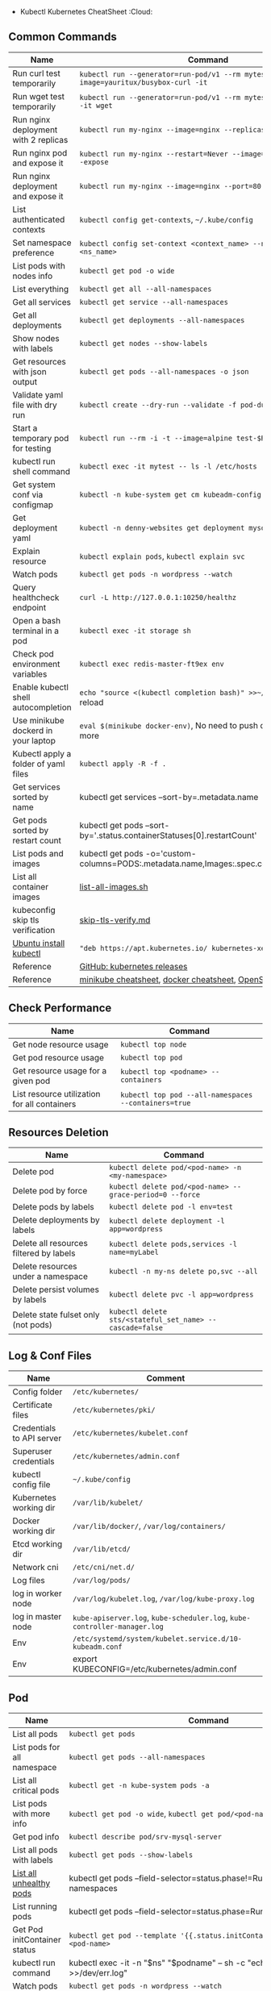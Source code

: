 - Kubectl Kubernetes CheatSheet :Cloud:

** Common Commands
| Name | Command |
|--------------------------------------+-------------------------------------------------------------------------------------------|
| Run curl test temporarily | =kubectl run --generator=run-pod/v1 --rm mytest --image=yauritux/busybox-curl -it= |
| Run wget test temporarily | =kubectl run --generator=run-pod/v1 --rm mytest --image=busybox -it wget= |
| Run nginx deployment with 2 replicas | =kubectl run my-nginx --image=nginx --replicas=2 --port=80= |
| Run nginx pod and expose it | =kubectl run my-nginx --restart=Never --image=nginx --port=80 --expose= |
| Run nginx deployment and expose it | =kubectl run my-nginx --image=nginx --port=80 --expose= |
| List authenticated contexts | =kubectl config get-contexts=, =~/.kube/config= |
| Set namespace preference | =kubectl config set-context <context_name> --namespace=<ns_name>= |
| List pods with nodes info | =kubectl get pod -o wide= |
| List everything | =kubectl get all --all-namespaces= |
| Get all services | =kubectl get service --all-namespaces= |
| Get all deployments | =kubectl get deployments --all-namespaces= |
| Show nodes with labels | =kubectl get nodes --show-labels= |
| Get resources with json output | =kubectl get pods --all-namespaces -o json= |
| Validate yaml file with dry run | =kubectl create --dry-run --validate -f pod-dummy.yaml= |
| Start a temporary pod for testing | =kubectl run --rm -i -t --image=alpine test-$RANDOM -- sh= |
| kubectl run shell command | =kubectl exec -it mytest -- ls -l /etc/hosts= |
| Get system conf via configmap | =kubectl -n kube-system get cm kubeadm-config -o yaml= |
| Get deployment yaml | =kubectl -n denny-websites get deployment mysql -o yaml= |
| Explain resource | =kubectl explain pods=, =kubectl explain svc= |
| Watch pods | =kubectl get pods -n wordpress --watch= |
| Query healthcheck endpoint | =curl -L http://127.0.0.1:10250/healthz= |
| Open a bash terminal in a pod | =kubectl exec -it storage sh= |
| Check pod environment variables | =kubectl exec redis-master-ft9ex env= |
| Enable kubectl shell autocompletion | =echo "source <(kubectl completion bash)" >>~/.bashrc=, and reload |
| Use minikube dockerd in your laptop | =eval $(minikube docker-env)=, No need to push docker hub any more |
| Kubectl apply a folder of yaml files | =kubectl apply -R -f .= |
| Get services sorted by name | kubectl get services --sort-by=.metadata.name |
| Get pods sorted by restart count | kubectl get pods --sort-by='.status.containerStatuses[0].restartCount' |
| List pods and images | kubectl get pods -o='custom-columns=PODS:.metadata.name,Images:.spec.containers[*].image' |
| List all container images | [[https://github.com/dennyzhang/cheatsheet-kubernetes-A4/blob/master/list-all-images.sh#L14-L17][list-all-images.sh]] |
| kubeconfig skip tls verification | [[https://github.com/dennyzhang/cheatsheet-kubernetes-A4/blob/master/skip-tls-verify.md][skip-tls-verify.md]] |
| [[https://kubernetes.io/docs/tasks/tools/install-kubectl/][Ubuntu install kubectl]] | ="deb https://apt.kubernetes.io/ kubernetes-xenial main"= |
| Reference | [[https://github.com/kubernetes/kubernetes/tags][GitHub: kubernetes releases]] |
| Reference | [[https://cheatsheet.dennyzhang.com/cheatsheet-minikube-A4][minikube cheatsheet]], [[https://cheatsheet.dennyzhang.com/cheatsheet-docker-A4][docker cheatsheet]], [[https://cheatsheet.dennyzhang.com/cheatsheet-openshift-A4][OpenShift CheatSheet]] |
** Check Performance
| Name | Command |
|----------------------------------------------+------------------------------------------------------|
| Get node resource usage | =kubectl top node= |
| Get pod resource usage | =kubectl top pod= |
| Get resource usage for a given pod | =kubectl top <podname> --containers= |
| List resource utilization for all containers | =kubectl top pod --all-namespaces --containers=true= |
** Resources Deletion
| Name | Command |
|-----------------------------------------+----------------------------------------------------------|
| Delete pod | =kubectl delete pod/<pod-name> -n <my-namespace>= |
| Delete pod by force | =kubectl delete pod/<pod-name> --grace-period=0 --force= |
| Delete pods by labels | =kubectl delete pod -l env=test= |
| Delete deployments by labels | =kubectl delete deployment -l app=wordpress= |
| Delete all resources filtered by labels | =kubectl delete pods,services -l name=myLabel= |
| Delete resources under a namespace | =kubectl -n my-ns delete po,svc --all= |
| Delete persist volumes by labels | =kubectl delete pvc -l app=wordpress= |
| Delete state fulset only (not pods) | =kubectl delete sts/<stateful_set_name> --cascade=false= |
#+BEGIN_HTML
<a href="https://cheatsheet.dennyzhang.com"><img align="right" width="185" height="37" src="https://raw.githubusercontent.com/dennyzhang/cheatsheet.dennyzhang.com/master/images/cheatsheet_dns.png"></a>
#+END_HTML
** Log & Conf Files
| Name | Comment |
|---------------------------+---------------------------------------------------------------------------|
| Config folder | =/etc/kubernetes/= |
| Certificate files | =/etc/kubernetes/pki/= |
| Credentials to API server | =/etc/kubernetes/kubelet.conf= |
| Superuser credentials | =/etc/kubernetes/admin.conf= |
| kubectl config file | =~/.kube/config= |
| Kubernetes working dir | =/var/lib/kubelet/= |
| Docker working dir | =/var/lib/docker/=, =/var/log/containers/= |
| Etcd working dir | =/var/lib/etcd/= |
| Network cni | =/etc/cni/net.d/= |
| Log files | =/var/log/pods/= |
| log in worker node | =/var/log/kubelet.log=, =/var/log/kube-proxy.log= |
| log in master node | =kube-apiserver.log=, =kube-scheduler.log=, =kube-controller-manager.log= |
| Env | =/etc/systemd/system/kubelet.service.d/10-kubeadm.conf= |
| Env | export KUBECONFIG=/etc/kubernetes/admin.conf |
** Pod
| Name | Command |
|------------------------------+-------------------------------------------------------------------------------------------|
| List all pods | =kubectl get pods= |
| List pods for all namespace | =kubectl get pods --all-namespaces= |
| List all critical pods | =kubectl get -n kube-system pods -a= |
| List pods with more info | =kubectl get pod -o wide=, =kubectl get pod/<pod-name> -o yaml= |
| Get pod info | =kubectl describe pod/srv-mysql-server= |
| List all pods with labels | =kubectl get pods --show-labels= |
| [[https://github.com/kubernetes/kubernetes/issues/49387][List all unhealthy pods]] | kubectl get pods --field-selector=status.phase!=Running --all-namespaces |
| List running pods | kubectl get pods --field-selector=status.phase=Running |
| Get Pod initContainer status | =kubectl get pod --template '{{.status.initContainerStatuses}}' <pod-name>= |
| kubectl run command | kubectl exec -it -n "$ns" "$podname" -- sh -c "echo $msg >>/dev/err.log" |
| Watch pods | =kubectl get pods -n wordpress --watch= |
| Get pod by selector | kubectl get pods --selector="app=syslog" -o jsonpath='{.items[*].metadata.name}' |
| List pods and images | kubectl get pods -o='custom-columns=PODS:.metadata.name,Images:.spec.containers[*].image' |
| List pods and containers | -o='custom-columns=PODS:.metadata.name,CONTAINERS:.spec.containers[*].name' |
| Reference | [[https://cheatsheet.dennyzhang.com/kubernetes-yaml-templates][Link: kubernetes yaml templates]] |
** Label & Annotation
| Name | Command |
|----------------------------------+-------------------------------------------------------------------|
| Filter pods by label | =kubectl get pods -l owner=denny= |
| Manually add label to a pod | =kubectl label pods dummy-input owner=denny= |
| Remove label | =kubectl label pods dummy-input owner-= |
| Manually add annotation to a pod | =kubectl annotate pods dummy-input my-url=https://dennyzhang.com= |
** Deployment & Scale
| Name | Command |
|------------------------------+--------------------------------------------------------------------------|
| Scale out | =kubectl scale --replicas=3 deployment/nginx-app= |
| online rolling upgrade | =kubectl rollout app-v1 app-v2 --image=img:v2= |
| Roll backup | =kubectl rollout app-v1 app-v2 --rollback= |
| List rollout | =kubectl get rs= |
| Check update status | =kubectl rollout status deployment/nginx-app= |
| Check update history | =kubectl rollout history deployment/nginx-app= |
| Pause/Resume | =kubectl rollout pause deployment/nginx-deployment=, =resume= |
| Rollback to previous version | =kubectl rollout undo deployment/nginx-deployment= |
| Reference | [[https://cheatsheet.dennyzhang.com/kubernetes-yaml-templates][Link: kubernetes yaml templates]], [[https://kubernetes.io/docs/concepts/workloads/controllers/deployment/#pausing-and-resuming-a-deployment][Link: Pausing and Resuming a Deployment]] |
#+BEGIN_HTML
<a href="https://cheatsheet.dennyzhang.com"><img align="right" width="185" height="37" src="https://raw.githubusercontent.com/dennyzhang/cheatsheet.dennyzhang.com/master/images/cheatsheet_dns.png"></a>
#+END_HTML
** Quota & Limits & Resource
| Name | Command |
|-------------------------------+-------------------------------------------------------------------------|
| List Resource Quota | =kubectl get resourcequota= |
| List Limit Range | =kubectl get limitrange= |
| Customize resource definition | =kubectl set resources deployment nginx -c=nginx --limits=cpu=200m= |
| Customize resource definition | =kubectl set resources deployment nginx -c=nginx --limits=memory=512Mi= |
| Reference | [[https://cheatsheet.dennyzhang.com/kubernetes-yaml-templates][Link: kubernetes yaml templates]] |
** Service
| Name | Command |
|---------------------------------+-----------------------------------------------------------------------------------|
| List all services | =kubectl get services= |
| List service endpoints | =kubectl get endpoints= |
| Get service detail | =kubectl get service nginx-service -o yaml= |
| Get service cluster ip | kubectl get service nginx-service -o go-template='{{.spec.clusterIP}}' |
| Get service cluster port | kubectl get service nginx-service -o go-template='{{(index .spec.ports 0).port}}' |
| Expose deployment as lb service | =kubectl expose deployment/my-app --type=LoadBalancer --name=my-service= |
| Expose service as lb service | =kubectl expose service/wordpress-1-svc --type=LoadBalancer --name=ns1= |
| Reference | [[https://cheatsheet.dennyzhang.com/kubernetes-yaml-templates][Link: kubernetes yaml templates]] |
** Secrets
| Name | Command |
|----------------------------------+-------------------------------------------------------------------------|
| List secrets | =kubectl get secrets --all-namespaces= |
| Generate secret | =echo -n 'mypasswd', then redirect to base64 --decode= |
| Get secret | =kubectl get secret denny-cluster-kubeconfig= |
| Get a specific field of a secret | kubectl get secret denny-cluster-kubeconfig -o jsonpath="{.data.value}" |
| Create secret from cfg file | kubectl create secret generic db-user-pass --from-file=./username.txt |
| Reference | [[https://cheatsheet.dennyzhang.com/kubernetes-yaml-templates][Link: kubernetes yaml templates]], [[https://kubernetes.io/docs/concepts/configuration/secret/][Link: Secrets]] |
** StatefulSet
| Name | Command |
|------------------------------------+----------------------------------------------------------|
| List statefulset | =kubectl get sts= |
| Delete statefulset only (not pods) | =kubectl delete sts/<stateful_set_name> --cascade=false= |
| Scale statefulset | =kubectl scale sts/<stateful_set_name> --replicas=5= |
| Reference | [[https://cheatsheet.dennyzhang.com/kubernetes-yaml-templates][Link: kubernetes yaml templates]] |
** Volumes & Volume Claims
| Name | Command |
|---------------------------+--------------------------------------------------------------|
| List storage class | =kubectl get storageclass= |
| Check the mounted volumes | =kubectl exec storage ls /data= |
| Check persist volume | =kubectl describe pv/pv0001= |
| Copy local file to pod | =kubectl cp /tmp/my <some-namespace>/<some-pod>:/tmp/server= |
| Copy pod file to local | =kubectl cp <some-namespace>/<some-pod>:/tmp/server /tmp/my= |
| Reference | [[https://cheatsheet.dennyzhang.com/kubernetes-yaml-templates][Link: kubernetes yaml templates]] |
** Events & Metrics
| Name | Command |
|---------------------------------+------------------------------------------------------------|
| View all events | =kubectl get events --all-namespaces= |
| List Events sorted by timestamp | kubectl get events --sort-by=.metadata.creationTimestamp |
** Node Maintenance
| Name | Command |
|-------------------------------------------+-------------------------------|
| Mark node as unschedulable | =kubectl cordon $NODE_NAME= |
| Mark node as schedulable | =kubectl uncordon $NODE_NAME= |
| Drain node in preparation for maintenance | =kubectl drain $NODE_NAME= |
** Namespace & Security
| Name | Command |
|-------------------------------+-----------------------------------------------------------------------------------------------------|
| List authenticated contexts | =kubectl config get-contexts=, =~/.kube/config= |
| Set namespace preference | =kubectl config set-context <context_name> --namespace=<ns_name>= |
| Switch context | =kubectl config use-context <context_name>= |
| Load context from config file | =kubectl get cs --kubeconfig kube_config.yml= |
| Delete the specified context | =kubectl config delete-context <context_name>= |
| List all namespaces defined | =kubectl get namespaces= |
| List certificates | =kubectl get csr= |
| [[https://kubernetes.io/docs/concepts/policy/pod-security-policy/][Check user privilege]] | kubectl --as=system:serviceaccount:ns-denny:test-privileged-sa -n ns-denny auth can-i use pods/list |
| [[https://kubernetes.io/docs/concepts/policy/pod-security-policy/][Check user privilege]] | =kubectl auth can-i use pods/list= |
| Reference | [[https://cheatsheet.dennyzhang.com/kubernetes-yaml-templates][Link: kubernetes yaml templates]] |
** Network
| Name | Command |
|-----------------------------------+----------------------------------------------------------|
| Temporarily add a port-forwarding | =kubectl port-forward redis-134 6379:6379= |
| Add port-forwarding for deployment | =kubectl port-forward deployment/redis-master 6379:6379= |
| Add port-forwarding for replicaset | =kubectl port-forward rs/redis-master 6379:6379= |
| Add port-forwarding for service | =kubectl port-forward svc/redis-master 6379:6379= |
| Get network policy | =kubectl get NetworkPolicy= |
| Get ingress controller | =kubectl get ingress= |
| Get ingress classes | =kubectl get ingressclasses= |  
** Patch
| Name | Summary |
|-------------------------------+---------------------------------------------------------------------|
| Patch service to loadbalancer | kubectl patch svc $svc_name -p '{"spec": {"type": "LoadBalancer"}}' |
** Extenstions
| Name | Summary |
|-----------------------------------------+----------------------------|
| Enumerates the resource types available | =kubectl api-resources= |
| List api group | =kubectl api-versions= |
| List all CRD | =kubectl get crd= |
| List storageclass | =kubectl get storageclass= |
#+BEGIN_HTML
<a href="https://cheatsheet.dennyzhang.com"><img align="right" width="185" height="37" src="https://raw.githubusercontent.com/dennyzhang/cheatsheet.dennyzhang.com/master/images/cheatsheet_dns.png"></a>
#+END_HTML
** Components & Services \*** Services on Master Nodes
| Name | Summary |
|--------------------------+--------------------------------------------------------------------------------------------|
| [[https://github.com/kubernetes/kubernetes/tree/master/cmd/kube-apiserver][kube-apiserver]] | API gateway. Exposes the Kubernetes API from master nodes |
| [[https://coreos.com/etcd/][etcd]] | reliable data store for all k8s cluster data |
| [[https://github.com/kubernetes/kubernetes/tree/master/cmd/kube-scheduler][kube-scheduler]] | schedule pods to run on selected nodes |
| [[https://github.com/kubernetes/kubernetes/tree/master/cmd/kube-controller-manager][kube-controller-manager]] | Reconcile the states. node/replication/endpoints/token controller and service account, etc |
| cloud-controller-manager | |
\*\*\* Services on Worker Nodes
| Name | Summary |
|-------------------+----------------------------------------------------------------------------------------------|
| [[https://github.com/kubernetes/kubernetes/tree/master/cmd/kubelet][kubelet]] | A node agent makes sure that containers are running in a pod |
| [[https://github.com/kubernetes/kubernetes/tree/master/cmd/kube-proxy][kube-proxy]] | Manage network connectivity to the containers. e.g, iptable, ipvs |
| [[https://github.com/docker/engine][Container Runtime]] | Kubernetes supported runtimes: dockerd, cri-o, runc and any [[https://github.com/opencontainers/runtime-spec][OCI runtime-spec]] implementation. |

\*\*\* Addons: pods and services that implement cluster features
| Name | Summary |
|-------------------------------+---------------------------------------------------------------------------|
| DNS | serves DNS records for Kubernetes services |
| Web UI | a general purpose, web-based UI for Kubernetes clusters |
| Container Resource Monitoring | collect, store and serve container metrics |
| Cluster-level Logging | save container logs to a central log store with search/browsing interface |

**\* Tools
| Name | Summary |
|-----------------------+-------------------------------------------------------------|
| [[https://github.com/kubernetes/kubernetes/tree/master/cmd/kubectl][kubectl]] | the command line util to talk to k8s cluster |
| [[https://github.com/kubernetes/kubernetes/tree/master/cmd/kubeadm][kubeadm]] | the command to bootstrap the cluster |
| [[https://kubernetes.io/docs/reference/setup-tools/kubefed/kubefed/][kubefed]] | the command line to control a Kubernetes Cluster Federation |
| Kubernetes Components | [[https://kubernetes.io/docs/concepts/overview/components/][Link: Kubernetes Components]] |
** More Resources
License: Code is licensed under [[https://www.dennyzhang.com/wp-content/mit_license.txt][MIT License]].

https://kubernetes.io/docs/reference/kubectl/cheatsheet/

https://codefresh.io/kubernetes-guides/kubernetes-cheat-sheet/

#+BEGIN_HTML
<a href="https://cheatsheet.dennyzhang.com"><img align="right" width="201" height="268" src="https://raw.githubusercontent.com/USDevOps/mywechat-slack-group/master/images/denny_201706.png"></a>
<a href="https://cheatsheet.dennyzhang.com"><img align="right" src="https://raw.githubusercontent.com/dennyzhang/cheatsheet.dennyzhang.com/master/images/cheatsheet_dns.png"></a>

<a href="https://www.linkedin.com/in/dennyzhang001"><img align="bottom" src="https://www.dennyzhang.com/wp-content/uploads/sns/linkedin.png" alt="linkedin" /></a>
<a href="https://github.com/dennyzhang"><img align="bottom"src="https://www.dennyzhang.com/wp-content/uploads/sns/github.png" alt="github" /></a>
<a href="https://www.dennyzhang.com/slack" target="_blank" rel="nofollow"><img align="bottom" src="https://www.dennyzhang.com/wp-content/uploads/sns/slack.png" alt="slack"/></a>
#+END_HTML

- org-mode configuration :noexport:
  #+STARTUP: overview customtime noalign logdone showall
  #+DESCRIPTION:
  #+KEYWORDS:
  #+LATEX_HEADER: \usepackage[margin=0.6in]{geometry}
  #+LaTeX_CLASS_OPTIONS: [8pt]
  #+LATEX_HEADER: \usepackage[english]{babel}
  #+LATEX_HEADER: \usepackage{lastpage}
  #+LATEX_HEADER: \usepackage{fancyhdr}
  #+LATEX_HEADER: \pagestyle{fancy}
  #+LATEX_HEADER: \fancyhf{}
  #+LATEX_HEADER: \rhead{Updated: \today}
  #+LATEX_HEADER: \rfoot{\thepage\ of \pageref{LastPage}}
  #+LATEX_HEADER: \lfoot{\href{https://github.com/dennyzhang/cheatsheet-kubernetes-A4}{GitHub: https://github.com/dennyzhang/cheatsheet-kubernetes-A4}}
  #+LATEX_HEADER: \lhead{\href{https://cheatsheet.dennyzhang.com/cheatsheet-kubernetes-A4}{Blog URL: https://cheatsheet.dennyzhang.com/cheatsheet-kubernetes-A4}}
  #+AUTHOR: Denny Zhang
  #+EMAIL: denny@dennyzhang.com
  #+TAGS: noexport(n)
  #+PRIORITIES: A D C
  #+OPTIONS: H:3 num:t toc:nil \n:nil @:t ::t |:t ^:t -:t f:t \*:t <:t
  #+OPTIONS: TeX:t LaTeX:nil skip:nil d:nil todo:t pri:nil tags:not-in-toc
  #+EXPORT_EXCLUDE_TAGS: exclude noexport
  #+SEQ_TODO: TODO HALF ASSIGN | DONE BYPASS DELEGATE CANCELED DEFERRED
  #+LINK_UP:
  #+LINK_HOME:
- # --8<-------------------------- separator ------------------------>8-- :noexport:
- DONE Misc scripts :noexport:
  CLOSED: [2018-11-17 Sat 12:23]

* Tail pod log by label
  #+BEGIN_SRC sh
  namespace="mynamespace"
  mylabel="app=mylabel"
  kubectl get pod -l "$mylabel" -n "$namespace" | tail -n1 \
   | awk -F' ' '{print $1}' | xargs -I{} \
      kubectl logs -n "$namespace" -f {}
  #+END_SRC

* Get node hardware resource utilization
  #+BEGIN_SRC sh
  kubectl get nodes --no-headers \
   | awk '{print $1}' | xargs -I {} \
   sh -c 'echo {}; kubectl describe node {} | grep Allocated -A 5'

kubectl get nodes --no-headers | awk '{print $1}' | xargs -I {} \
 sh -c 'echo {}; kubectl describe node {} | grep Allocated -A 5 \
 | grep -ve Event -ve Allocated -ve percent -ve -- ; echo'
#+END_SRC

- Apply the configuration in manifest.yaml and delete all the other configmaps that are not in the file.

#+BEGIN_EXAMPLE
kubectl apply --prune -f manifest.yaml --all --prune-whitelist=core/v1/ConfigMap
#+END_EXAMPLE

- [#A] Kubernetes :noexport:IMPORTANT:
  https://github.com/dennyzhang/cheatsheet-kubernetes-A4

k8s provides declarative primitives for the "desired state"

- Self-healing
- Horizontal scaling
- Automatic binpacking
- Service discovery and load balancing
  ** Names of certificates files
  https://github.com/kubernetes/kubeadm/blob/master/docs/design/design_v1.9.md
  Names of certificates files:
  ca.crt, ca.key (CA certificate)
  apiserver.crt, apiserver.key (API server certificate)
  apiserver-kubelet-client.crt, apiserver-kubelet-client.key (client certificate for the apiservers to connect to the kubelets securely)
  sa.pub, sa.key (a private key for signing ServiceAccount )
  front-proxy-ca.crt, front-proxy-ca.key (CA for the front proxy)
  front-proxy-client.crt, front-proxy-client.key (client cert for the front proxy client)
  ** TODO update k8s cheatsheet github: https://github.com/alex1x/kubernetes-cheatsheet
  ** TODO Setting up MySQL Replication Clusters in Kubernetes: https://blog.kublr.com/setting-up-mysql-replication-clusters-in-kubernetes-ab7cbac113a5
  ** TODO MySQL on Docker: Running Galera Cluster on Kubernetes
  https://severalnines.com/blog/mysql-docker-running-galera-cluster-kubernetes
  ** TODO Try Functions as a Service - a serverless framework for Docker & Kubernetes http://docs.get-faas.com/
  https://blog.alexellis.io/first-faas-python-function/
  ** TODO [#A] k8s clustering elasticsearch
  https://blog.alexellis.io/kubernetes-kubeadm-video/
  ** TODO k8s scale with redis
  ** TODO k8s scale with mysqld
  ** TODO [#A] k8s: https://5pi.de/2016/11/20/15-producation-grade-kubernetes-cluster/
  ** TODO Try kops with k8s
  ** TODO k8s free course: https://classroom.udacity.com/courses/ud615
  ** TODO feedbackup for k8s study project
  Aaron Mulholland [1:18 AM]
  So it looks pretty good. Got some good concepts in early on. Couple of suggestions for further work;

Potentially the following scenarios;
_ Setting up ingresses and TLS
_ Fully configure something like Nginx Ingress Controller or Traefik.
_ Create TLS Secrets within Kubernetes, and use them in your ingress controller.
_ Managing RBAC (Don't know enough about this one, but sounds like a good concept to include) \* Creating new roles, etc

I'll have a think and if anymore come to me, I'll let you know.

Denny Zhang (Github . Blogger)
[1:19 AM]
:thumbsup:

Will update per your suggestions tomorrow, Aaron
\*\* TODO k8s add DNS challenges
Gui [4:01 PM]
Getting familiar with the concepts like pod, service, RC, deployment, etc.

[4:02]
Try volume

[4:02]
DNS.

Denny Zhang (Github . Blogger)
[4:02 PM]
I'm trying to cover the volume via mysql scenarios

Gui [4:02 PM]
And other addons
1 reply Today at 4:03 PM View thread

Denny Zhang (Github . Blogger)
[4:02 PM]
For DNS, not sure whether I get your point

Gui [4:03 PM]
I haven't tried a lot myself.
1 reply Today at 4:03 PM View thread

[4:03]
Like every pod and service has an DNS name to talk to each other.

Denny Zhang (Github . Blogger) [4:04 PM]
Yes, that makes sense

[4:04]
For addons, do you have any recommended scenario?
\*\* TODO k8s add challenge of addon
https://www.cncf.io

https://kubernetes.io/docs/concepts/cluster-administration/addons/
** TODO k8s networking models
** TODO k8s example: https://github.com/kubernetes/examples
** TODO Blog: Wordpress powered by k8s, docker swarm
** # --8<-------------------------- separator ------------------------>8-- :noexport:
** TODO [#A] absord: https://github.com/kubecamp/kubernetes_in_one_day
** TODO [#A] absord: https://github.com/kubecamp/kubernetes_in_2_days
** DONE kubectl config view
CLOSED: [2017-12-31 Sun 10:40]
** DONE [#A] kubernetes persistent volume claim pending
CLOSED: [2017-12-31 Sun 11:32]
https://github.com/openshift/origin/issues/7170

kubectl get pvc
kubectl get pv

#+BEGIN_EXAMPLE
ubuntu@k8s1:~$ kubectl describe pvc
Name: ironic-gerbil-jenkins
Namespace: default
StorageClass:
Status: Pending
Volume:
Labels: app=ironic-gerbil-jenkins
chart=jenkins-0.10.2
heritage=Tiller
release=ironic-gerbil
Annotations: <none>
Capacity:
Access Modes:
Events:
Type Reason Age From Message

---

Normal FailedBinding 37s (x261 over 2h) persistentvolume-controller no persistent volumes available for this claim and no storage class is set

Name: my-mysql-mysql
Namespace: default
StorageClass:
Status: Pending
Volume:
Labels: app=my-mysql-mysql
chart=mysql-0.3.2
heritage=Tiller
release=my-mysql
Annotations: <none>
Capacity:
Access Modes:
Events:
Type Reason Age From Message

---

Normal FailedBinding 7s (x5 over 1m) persistentvolume-controller no persistent volumes available for this claim and no storage class is set
#+END_EXAMPLE
** DONE kubernetes start a container for testing: kubectl run -i --tty ubuntu --image=ubuntu:16.04 --restart=Never -- bash -il
CLOSED: [2017-12-31 Sun 11:26]
** DONE [#A] ReplicaSet is the next-generation Replication Controller.
CLOSED: [2017-12-04 Mon 11:26]
The only difference between a ReplicaSet and a Replication Controller right now is the selector support.

https://kubernetes.io/docs/concepts/workloads/controllers/replicaset/

https://github.com/arun-gupta/oreilly-kubernetes-book/blob/master/ch01/wildfly-replicaset.yml
Next generation Replication Controller

Set-based selector requirement

- Expression: key, operator, value
- Operators: In, NotIn, Exists, DoesNotExist

▪Generally created with Deployment
▪Enables Horizontal Pod Autoscaling
** DONE k8s yaml API version: https://kubernetes.io/docs/reference/federation/extensions/v1beta1/definitions/
CLOSED: [2017-12-03 Sun 12:50]
** DONE k8s cronjob
CLOSED: [2018-01-03 Wed 12:26]
https://kubernetes.io/docs/concepts/workloads/controllers/cron-jobs/

kubectl create -f ./cronjob.yaml
kubectl get cronjob hello
kubectl get jobs --watch
kubectl delete cronjob hello

#+BEGIN_EXAMPLE
apiVersion: batch/v1beta1
kind: CronJob
metadata:
name: hello
spec:
schedule: "_/1 _ \* \* \*"
jobTemplate:
spec:
template:
spec:
containers: - name: hello
image: busybox
args: - /bin/sh - -c - date; echo Hello from the Kubernetes cluster
restartPolicy: OnFailure
#+END_EXAMPLE
** DONE [#B] check k8s status: kubectl get cs
CLOSED: [2018-01-03 Wed 11:57]
** BYPASS crictl not found in system path: warning
CLOSED: [2018-01-03 Wed 12:36]
** DONE kubernetes default service type: ClusterIP
CLOSED: [2018-01-02 Tue 11:07]
** DONE kubectl get nodes: Unable to connect to the server: x509: certificate signed by unknown authority: incorrect /etc/kubernetes/admin.conf
CLOSED: [2018-01-04 Thu 00:09]

root@k8s1:~# kubectl get nodes
Unable to connect to the server: x509: certificate signed by unknown authority (possibly because of "crypto/rsa: verification error" while trying to verify candidate authority certificate "kubernetes")
root@k8s1:~# echo $KUBECONFIG

root@k8s1:~# export KUBECONFIG=/etc/kubernetes/admin.conf
root@k8s1:~# kubectl get nodes
NAME STATUS ROLES AGE VERSION
k8s1 Ready master 29m v1.9.0
k8s2 NotReady <none> 17m v1.9.0
** DONE [#A] kubernetes-the-hard-way: https://github.com/kelseyhightower/kubernetes-the-hard-way
CLOSED: [2017-12-04 Mon 15:49] \*** CANCELED k8s hardway: etcdctl: Error: context deadline exceeded
CLOSED: [2017-12-04 Mon 17:54]
https://github.com/kelseyhightower/kubernetes-the-hard-way/blob/e8d728d0162ebcdf951464caa8be3a5b156eb463/docs/07-bootstrapping -etcd.md
#+BEGIN_EXAMPLE
mac@controller-0:~$ ETCDCTL_API=3 etcdctl member list
Error: context deadline exceeded
#+END_EXAMPLE

#+BEGIN_EXAMPLE
mac@controller-0:~$ kubectl get componentstatuses
NAME STATUS MESSAGE ERROR
etcd-2 Unhealthy Get https://10.240.0.12:2379/health: dial tcp 10.240.0.12:2379: getsockopt: connection refused
controller-manager Healthy ok
etcd-1 Unhealthy Get https://10.240.0.11:2379/health: dial tcp 10.240.0.11:2379: getsockopt: connection refused
scheduler Healthy ok
etcd-0 Unhealthy Get https://10.240.0.10:2379/health: net/http: TLS handshake timeout
#+END_EXAMPLE
\*\* DONE k8s livenessProbe(when to restart a Container), readinessProbe(when is ready to accept requests)
CLOSED: [2018-01-08 Mon 07:41]
https://kubernetes.io/docs/tasks/configure-pod-container/configure-liveness-readiness-probes/
http://kubernetesbyexample.com/healthz/
https://kubernetes-v1-4.github.io/docs/user-guide/liveness/
https://github.com/arun-gupta/kubernetes-java-sample/blob/master/wildfly-pod-hc-http.yaml
http://kubernetesbyexample.com/healthz/

Probes have a number of fields that you can use to more precisely control the behavior of liveness and readiness checks:

initialDelaySeconds: Number of seconds after the container has started before liveness or readiness probes are initiated.
periodSeconds: How often (in seconds) to perform the probe. Default to 10 seconds. Minimum value is 1.
timeoutSeconds: Number of seconds after which the probe times out. Defaults to 1 second. Minimum value is 1.
successThreshold: Minimum consecutive successes for the probe to be considered successful after having failed. Defaults to 1. Must be 1 for liveness. Minimum value is 1.
failureThreshold: When a Pod starts and the probe fails, Kubernetes will try failureThreshold times before giving up. Giving up in case of liveness probe means restarting the Pod. In case of readiness probe the Pod will be marked Unready. Defaults to 3. Minimum value is 1.

#+BEGIN_EXAMPLE
apiVersion: v1
kind: Pod
metadata:
labels:
test: liveness
name: liveness-exec
spec:
containers:

- args: - /bin/sh - -c - echo ok > /tmp/health; sleep 10; rm -rf /tmp/health; sleep 600
  image: gcr.io/google_containers/busybox
  livenessProbe:
  exec:
  command: - cat - /tmp/health
  initialDelaySeconds: 15
  timeoutSeconds: 1
  name: liveness
  #+END_EXAMPLE
  \*\* DONE list all critical pods
  CLOSED: [2018-01-04 Thu 10:10]
  kubectl --namespace kube-system get pods

for pod in $(kubectl --namespace kube-system get pods -o jsonpath="{.items[*].metadata.name}"); do
    node_info=$(kubectl --namespace kube-system describe pod $pod | grep "Node:")
echo "Pod: $pod, $node_info"
done
** DONE k8s cheatsheet: kube-shell https://github.com/cloudnativelabs/kube-shell
CLOSED: [2017-12-31 Sun 10:47]
** DONE k8s configmap
CLOSED: [2018-01-08 Mon 10:32]
https://kubernetes.io/docs/tasks/configure-pod-container/configure-pod-configmap/
| Name | Summary |
|-----------------------------------------------------+---------|
| kubectl get configmaps my-wordpress-mariadb -o yaml | |
** DONE [#A] k8s initContainers debug: kubectl logs <pod-name> -c <init-container-2>
CLOSED: [2018-01-05 Fri 16:29]
https://kubernetes.io/docs/tasks/debug-application-cluster/debug-init-containers/
** DONE Use GCE to setup k8s cluster deployment
CLOSED: [2018-01-07 Sun 07:26]
https://github.com/kelseyhightower/kubernetes-the-hard-way

https://cloud.google.com/
source /Users/mac/Downloads/google-cloud-sdk/completion.bash.inc
source /Users/mac/Downloads/google-cloud-sdk/path.bash.inc
\*\*\* doc: gcloud setup
#+BEGIN_EXAMPLE
[28] us-central1-f
[29] us-central1-c
[30] us-central1-b
[31] us-east1-d
[32] us-east1-c
[33] us-east1-b
[34] us-east4-c
[35] us-east4-a
[36] us-east4-b
[37] us-west1-a
[38] us-west1-c
[39] us-west1-b
[40] Do not set default zone
Please enter numeric choice or text value (must exactly match list
item): 36

Your project default Compute Engine zone has been set to [us-east4-b].
You can change it by running [gcloud config set compute/zone NAME].

Your project default Compute Engine region has been set to [us-east4].
You can change it by running [gcloud config set compute/region NAME].

Created a default .boto configuration file at [/Users/mac/.boto]. See this file and
[https://cloud.google.com/storage/docs/gsutil/commands/config] for more
information about configuring Google Cloud Storage.
Your Google Cloud SDK is configured and ready to use!

- Commands that require authentication will use denny.zhang001@gmail.com by default
- Commands will reference project `denny-k8s-test1` by default
- Compute Engine commands will use region `us-east4` by default
- Compute Engine commands will use zone `us-east4-b` by default

Run `gcloud help config` to learn how to change individual settings

This gcloud configuration is called [default]. You can create additional configurations if you work with multiple accounts and/or projects.
Run `gcloud topic configurations` to learn more.

Some things to try next:

- Run `gcloud --help` to see the Cloud Platform services you can interact with. And run `gcloud help COMMAND` to get help on any gcloud command.
- Run `gcloud topic -h` to learn about advanced features of the SDK like arg files and output formatting
  #+END_EXAMPLE
  **\* TODO [#A] can't find gcloud :IMPORTANT:
  source /Users/mac/Downloads/google-cloud-sdk/completion.bash.inc
  source /Users/mac/Downloads/google-cloud-sdk/path.bash.inc
  ** DONE kubectl get pod
  CLOSED: [2018-04-28 Sat 09:28]
  /etc/kubernetes/admin.conf /etc/kubernetes/kubelet.conf /etc/kubernetes/bootstrap-kubelet.conf /etc/kubernetes/controller-manager.conf /etc/kubernetes/scheduler.conf]

#+BEGIN_EXAMPLE
Your Kubernetes master has initialized successfully!

To start using your cluster, you need to run the following as a regular user:

mkdir -p $HOME/.kube
   sudo cp -i /etc/kubernetes/admin.conf $HOME/.kube/config
   sudo chown $(id -u):$(id -g) $HOME/.kube/config

You should now deploy a pod network to the cluster.
Run "kubectl apply -f [podnetwork].yaml" with one of the options listed at:
https://kubernetes.io/docs/concepts/cluster-administration/addons/
#+END_EXAMPLE
\*\* DONE pod CrashLoopBackOff: starting, then crashing, then starting again and crashing again.

CLOSED: [2018-01-05 Fri 15:47]
https://www.krenger.ch/blog/crashloopbackoff-and-how-to-fix-it/

https://kubernetes.io/docs/tasks/debug-application-cluster/debug-init-containers/

| Status | Meaning |
|----------------------------+-------------------------------------------------------------|
| Init:N/M | The Pod has M Init Containers, and N have completed so far. |
| Init:Error | An Init Container has failed to execute. |
| Init:CrashLoopBackOff | An Init Container has failed repeatedly. |
| Pending | The Pod has not yet begun executing Init Containers. |
| PodInitializing or Running | The Pod has already finished executing Init Containers. |
** DONE k8s ImagePullBackOff: describe pod $pod_name; No space
CLOSED: [2018-06-25 Mon 14:28]
** DONE default pods for single node installation
CLOSED: [2018-04-28 Sat 08:49]
#+BEGIN_EXAMPLE
root@mdm-k8s-node2:~# docker ps
CONTAINER ID IMAGE COMMAND CREATED STATUS PORTS NAMES
75d08dd2b171 k8s.gcr.io/kube-proxy-amd64@sha256:c7036a8796fd20c16cb3b1cef803a8e980598bff499084c29f3c759bdb429cd2 "/usr/local/bin/ku..." 16 hours ago Up 16 hours k8s_kube-proxy_kube-proxy-jmcs9_kube-system_02a0eac8-4a75-11e8-afce-7aa5a78d07bd_0
0a769558ec4f k8s.gcr.io/pause-amd64:3.1 "/pause" 16 hours ago Up 16 hours k8s_POD_kube-proxy-jmcs9_kube-system_02a0eac8-4a75-11e8-afce-7aa5a78d07bd_0
2af1fbfd581a k8s.gcr.io/kube-apiserver-amd64@sha256:1ba863c8e9b9edc6d1329ebf966e4aa308ca31b42a937b4430caf65aa11bdd12 "kube-apiserver --..." 16 hours ago Up 16 hours k8s_kube-apiserver_kube-apiserver-mdm-k8s-node2_kube-system_fee65b809c1e455cf1672ebe7efc4bc7_0
63c214ac8d1b k8s.gcr.io/kube-controller-manager-amd64@sha256:922ac89166ea228cdeff43e4c445a5dc4204972cc0e265a8762beec07b6238bf "kube-controller-m..." 16 hours ago Up 16 hours k8s_kube-controller-manager_kube-controller-manager-mdm-k8s-node2_kube-system_5ad7a10c5a8589117db7258c7d499a33_0
324ff1a8d357 k8s.gcr.io/kube-scheduler-amd64@sha256:5f50a339f66037f44223e2b4607a24888177da6203a7bc6c8554e0f09bd2b644 "kube-scheduler --..." 16 hours ago Up 16 hours k8s_kube-scheduler_kube-scheduler-mdm-k8s-node2_kube-system_aa8d5cab3ea096315de0c2003230d4f9_0
dce77d944669 k8s.gcr.io/etcd-amd64@sha256:68235934469f3bc58917bcf7018bf0d3b72129e6303b0bef28186d96b2259317 "etcd --listen-cli..." 16 hours ago Up 16 hours k8s_etcd_etcd-mdm-k8s-node2_kube-system_59f847fe34319ab1263f0b3ee03df8a3_0
2af621e52e11 k8s.gcr.io/pause-amd64:3.1 "/pause" 16 hours ago Up 16 hours k8s_POD_kube-apiserver-mdm-k8s-node2_kube-system_fee65b809c1e455cf1672ebe7efc4bc7_0
bdc64588b27d k8s.gcr.io/pause-amd64:3.1 "/pause" 16 hours ago Up 16 hours k8s_POD_kube-controller-manager-mdm-k8s-node2_kube-system_5ad7a10c5a8589117db7258c7d499a33_0
14dd26427abf k8s.gcr.io/pause-amd64:3.1 "/pause" 16 hours ago Up 16 hours k8s_POD_kube-scheduler-mdm-k8s-node2_kube-system_aa8d5cab3ea096315de0c2003230d4f9_0
17bfbb8af205 k8s.gcr.io/pause-amd64:3.1 "/pause" 16 hours ago Up 16 hours k8s_POD_etcd-mdm-k8s-node2_kube-system_59f847fe34319ab1263f0b3ee03df8a3_0
#+END_EXAMPLE
** DONE One pod may have multiple containers
CLOSED: [2018-06-19 Tue 14:31]
If a pod has more than 1 containers then you need to provide the name of the specific container.
** DONE kubectl edit deployment parameters
CLOSED: [2018-04-15 Sun 21:49]
https://github.com/kubernetes/helm/issues/2464
kubectl -n kube-system patch deployment tiller-deploy -p '{"spec": {"template": {"spec": {"automountServiceAccountToken": true}}}}'

kubectl --namespace=kube-system edit deployment/tiller-deploy and changed automountServiceAccountToken to true.
\*\* DONE [#A] k8s sidecar
CLOSED: [2018-07-15 Sun 22:50]
https://k8s.io/examples/admin/logging/two-files-counter-pod-streaming-sidecar.yaml
#+BEGIN_EXAMPLE
apiVersion: v1
kind: Pod
metadata:
name: counter
spec:
containers:

- name: count
  image: busybox
  args:
  - /bin/sh
  - -c
  - > i=0;
    > while true;
    > do
        echo "$i: $(date)" >> /var/log/1.log;
        echo "$(date) INFO $i" >> /var/log/2.log;
        i=$((i+1));
        sleep 1;
    done
    volumeMounts:
  - name: varlog
    mountPath: /var/log
- name: count-log-1
  image: busybox
  args: [/bin/sh, -c, 'tail -n+1 -f /var/log/1.log']
  volumeMounts:
  - name: varlog
    mountPath: /var/log
- name: count-log-2
  image: busybox
  args: [/bin/sh, -c, 'tail -n+1 -f /var/log/2.log']
  volumeMounts:
  - name: varlog
    mountPath: /var/log
    volumes:
- name: varlog
  emptyDir: {}
  #+END_EXAMPLE
  ** TODO [#A] k8s debug why termination takes time
  ** TODO Kubernetes availability
  **\* TODO Building High-Availability Clusters: https://kubernetes.io/docs/admin/high-availability/
  ** TODO [#A] Blog: Kubernetes Service Type: NodePort, ClusterIP and Loadbalancer?
  #+BEGIN_EXAMPLE
  https://kubernetes.io/docs/concepts/services-networking/service/

Publishing services - service types
For some parts of your application (e.g. frontends) you may want to expose a Service onto an external (outside of your cluster) IP address.

Kubernetes ServiceTypes allow you to specify what kind of service you want. The default is ClusterIP.

Type values and their behaviors are:

ClusterIP: Exposes the service on a cluster-internal IP. Choosing this value makes the service only reachable from within the cluster. This is the default ServiceType.
NodePort: Exposes the service on each Node's IP at a static port (the NodePort). A ClusterIP service, to which the NodePort service will route, is automatically created. You'll be able to contact the NodePort service, from outside the cluster, by requesting <NodeIP>:<NodePort>.
LoadBalancer: Exposes the service externally using a cloud provider's load balancer. NodePort and ClusterIP services, to which the external load balancer will route, are automatically created.
ExternalName: Maps the service to the contents of the externalName field (e.g. foo.bar.example.com), by returning a CNAME record with its value. No proxying of any kind is set up. This requires version 1.7 or higher of kube-dns.
#+END_EXAMPLE
**_ Type: Loadbalancer
_** Type: ClusterIP
**_ Type: NodePort
If you set the type field to "NodePort", the Kubernetes master will allocate a port from a flag-configured range (default: 30000-32767)
_** # --8<-------------------------- separator ------------------------>8-- :noexport:
\*\*\* TODO Now if i access IP:NodePort, will it balance the load across multiple pods ?
https://kubernetes.io/docs/tasks/access-application-cluster/load-balance-access-application-cluster/
#+BEGIN_EXAMPLE
Vivek Yadav [8:34 AM]
Hey Denny, quick question -

```
---
 apiVersion: v1
 kind: Service
 metadata:
   name: span
   labels:
     app: span
 spec:
   type: NodePort
   ports:
     - port: 80
       nodePort: 30080
   selector:
     app: spa

---
 apiVersion: apps/v1beta2
 kind: Deployment
 metadata:
   name: spa
 spec:
   replicas: 2
   selector:
     matchLabels:
       app: spa
   template:
     metadata:
       labels:
         app: spa
     spec:
       containers:
         - name: py
           image: viveky4d4v/local-simple-python:latest
           ports:
             - containerPort: 8080
         - name: nginx
           image: viveky4d4v/local-nginx-lb:latest
           ports:
             - containerPort: 80
       imagePullSecrets:
         - name: regsecret

```

Now if i access IP:NodePort, will it balance the load across multiple pods ?

Denny Zhang (Github . Blogger) [8:35 AM]
I don't think so
#+END_EXAMPLE
**_ TODO How Does NodePort work behind the scene?
_** # --8<-------------------------- separator ------------------------>8-- :noexport:
**_ TODO How Loadbalancer is implemented in code?
_** # --8<-------------------------- separator ------------------------>8-- :noexport:
**_ TODO Does Loadbalancer works only for public cloud?
_** TODO How I configure Ingress?
\*\* TODO [#A] NodePort VS clusterIP :IMPORTANT:
https://stackoverflow.com/questions/41509439/whats-the-difference-between-clusterip-nodeport-and-loadbalancer-service-types
http://weezer.su/kubernetes-1.html
https://docs.openshift.com/container-platform/3.3/dev_guide/getting_traffic_into_cluster.html

clusterIP: You can only access this service while inside the cluster.
** TODO [#A] k8s feature watch list \*** I want to check pod initContainer logs, but I don't want to specify initContainer by name
#+BEGIN_EXAMPLE
macs-MacBook-Pro:Scenario-401 mac$ kubectl logs my-jenkins-jenkins-89889ddb7-ct7jw -c 1
Error from server (BadRequest): container 1 is not valid for pod my-jenkins-jenkins-89889ddb7-ct7jw
macs-MacBook-Pro:Scenario-401 mac$ kubectl logs my-jenkins-jenkins-89889ddb7-ct7jw -c copy-default-config
Error from server (BadRequest): container "copy-default-config" in pod "my-jenkins-jenkins-89889ddb7-ct7jw" is waiting to start: PodInitializing
macs-MacBook-Pro:Scenario-401 mac$ kubectl logs my-jenkins-jenkins-89889ddb7-ct7jw -c copy-default-config
Error from server (BadRequest): container "copy-default-config" in pod "my-jenkins-jenkins-89889ddb7-ct7jw" is waiting to start: PodInitializing
#+END_EXAMPLE
**\* Support using environment variables inside deployment yaml file
https://github.com/kubernetes/kubernetes/issues/52787
** TODO pod error: CreateContainerConfigError
https://github.com/kubernetes/minikube/issues/2256
#+BEGIN_EXAMPLE
bash-3.2$ kubectl get pod my-wordpress-wordpress-df987548d-btvf5
NAME READY STATUS RESTARTS AGE
my-wordpress-wordpress-df987548d-btvf5 0/1 CreateContainerConfigError 0 2m
bash-3.2$
#+END_EXAMPLE

#+BEGIN_EXAMPLE
bash-3.2$ kubectl describe pod/my-wordpress-wordpress-df987548d-btvf5
Name: my-wordpress-wordpress-df987548d-btvf5
Namespace: default
Node: minikube/192.168.99.102
Start Time: Fri, 05 Jan 2018 16:41:27 -0600
Labels: app=my-wordpress-wordpress
pod-template-hash=895431048
Annotations: kubernetes.io/created-by={"kind":"SerializedReference","apiVersion":"v1","reference":{"kind":"ReplicaSet","namespace":"default","name":"my-wordpress-wordpress-df987548d","uid":"910e01e0-f269-11e7-b6d8...
Status: Pending
IP: 172.17.0.6
Created By: ReplicaSet/my-wordpress-wordpress-df987548d
Controlled By: ReplicaSet/my-wordpress-wordpress-df987548d
Containers:
my-wordpress-wordpress:
Container ID:
Image: bitnami/wordpress:4.9.1-r1
Image ID:
Ports: 80/TCP, 443/TCP
State: Waiting
Reason: CreateContainerConfigError
Ready: False
Restart Count: 0
Requests:
cpu: 300m
memory: 512Mi
Liveness: http-get http://:http/wp-login.php delay=120s timeout=5s period=10s #success=1 #failure=6
Readiness: http-get http://:http/wp-login.php delay=30s timeout=3s period=5s #success=1 #failure=3
Environment:
ALLOW_EMPTY_PASSWORD: yes
MARIADB_ROOT_PASSWORD: <set to the key 'mariadb-root-password' in secret 'my-wordpress-mariadb'> Optional: false
MARIADB_HOST: my-wordpress-mariadb
MARIADB_PORT_NUMBER: 3306
WORDPRESS_DATABASE_NAME: bitnami_wordpress
WORDPRESS_DATABASE_USER: bn_wordpress
WORDPRESS_DATABASE_PASSWORD: <set to the key 'mariadb-password' in secret 'my-wordpress-mariadb'> Optional: false
WORDPRESS_USERNAME: admin
WORDPRESS_PASSWORD: <set to the key 'wordpress-password' in secret 'my-wordpress-wordpress'> Optional: false
WORDPRESS_EMAIL: contact@dennyzhang.com
WORDPRESS_FIRST_NAME: FirstName
WORDPRESS_LAST_NAME: LastName
WORDPRESS_BLOG_NAME: My DevOps Blog!
SMTP_HOST:
SMTP_PORT:
SMTP_USER:
SMTP_PASSWORD: <set to the key 'smtp-password' in secret 'my-wordpress-wordpress'> Optional: false
SMTP_USERNAME:
SMTP_PROTOCOL:
Mounts:
/bitnami/apache from wordpress-data (rw)
/bitnami/php from wordpress-data (rw)
/bitnami/wordpress from wordpress-data (rw)
/var/run/secrets/kubernetes.io/serviceaccount from default-token-tc8kd (ro)
Conditions:
Type Status
Initialized True
Ready False
PodScheduled True
Volumes:
wordpress-data:
Type: PersistentVolumeClaim (a reference to a PersistentVolumeClaim in the same namespace)
ClaimName: my-wordpress-wordpress
ReadOnly: false
default-token-tc8kd:
Type: Secret (a volume populated by a Secret)
SecretName: default-token-tc8kd
Optional: false
QoS Class: Burstable
Node-Selectors: <none>
Tolerations: <none>
Events:
Type Reason Age From Message

---

Normal Scheduled 1m default-scheduler Successfully assigned my-wordpress-wordpress-df987548d-btvf5 to minikube
Normal SuccessfulMountVolume 1m kubelet, minikube MountVolume.SetUp succeeded for volume "pvc-910644d3-f269-11e7-b6d8-08002782d6cd"
Normal SuccessfulMountVolume 1m kubelet, minikube MountVolume.SetUp succeeded for volume "default-token-tc8kd"
Normal Pulled 1s (x7 over 1m) kubelet, minikube Container image "bitnami/wordpress:4.9.1-r1" already present on machine
Warning Failed 1s (x7 over 1m) kubelet, minikube Error: lstat /tmp/hostpath-provisioner/pvc-910644d3-f269-11e7-b6d8-08002782d6cd: no such file or directory
Warning FailedSync 1s (x7 over 1m) kubelet, minikube Error syncing pod
bash-3.2$
#+END_EXAMPLE
\*\* TODO [#A] Certified Kubernetes Administrator (CKA) :IMPORTANT:
https://www.cncf.io/certification/expert/

https://github.com/cncf/curriculum/blob/master/certified_kubernetes_administrator_exam_v1.8.0.pdf

It is an online, proctored, performance-based test that requires solving multiple issues from a command line.

Candidates have 3 hours to complete the tasks.
** HALF Difference in between selectors and labels
** TODO [#A] kubernetes mount a file to pod :IMPORTANT:
https://stackoverflow.com/questions/33415913/whats-the-best-way-to-share-mount-one-file-into-a-pod
https://www.linkedin.com/feed/update/urn:li:activity:6355445509146107904/
\*\* TODO K8S label & Selector
https://github.com/dennyzhang/dennytest/tree/master/cheatsheet-kubernetes-A4][challenges-leetcode-interesting]]

- [#A] k8s metric server :noexport:IMPORTANT:
  Metrics Server is a cluster-wide aggregator of resource usage data.

Metrics Server registered in the main API server through Kubernetes aggregator.

https://github.com/kubernetes-incubator/metrics-server
https://github.com/kubernetes-incubator/metrics-server/tree/master/deploy/1.8%2B

https://kubernetes.io/docs/tasks/debug-application-cluster/core-metrics-pipeline/
| Name | Summary |
|----------------+-------------------------------------------------------------------|
| Core metrics | node/container level metrics; CPU, memory, disk and network, etc. |
| Custom metrics | refers to application metrics, e.g. HTTP request rate. |

Today (Kubernetes 1.7), there are several sources of metrics within a Kubernetes cluster
| Name | Summary |
|----------------+---------------------------------------------------------------------|
| Heapster | k8s add-on |
| Cadvisor | a standalone container/node metrics collection and monitoring tool. |
| Kubernetes API | does not track metrics. But can get real time metrics |
\*\* metric server
Resource Metrics API is an effort to provide a first-class Kubernetes API (stable, versioned, discoverable, available through apiserver and with client support) that serves resource usage metrics for pods and nodes.

- metric server is sort of a stripped-down version of Heapster
- The metrics-server will collect "Core" metrics from cAdvisor APIs (currently embedded in the kubelet) and store them in memory as opposed to in etcd.
- The metrics-server will provide a supported API for feeding schedulers and horizontal pod auto-scalers
- All other Kubernetes components will supply their own metrics in a Prometheus format
  ** Cadvisor
  Cadvisor monitors node and container core metrics in addition to container events.
  It natively provides a Prometheus metrics endpoint
  The Kubernetes kublet has an embedded Cadvisor that only exposes the metrics, not the events.
  ** heapster
  Heapster is an add on to Kubernetes that collects and forwards both node, namespace, pod and container level metrics to one or more "sinks" (e.g. InfluxDB).

It also provides REST endpoints to gather those metrics. The metrics are constrained to CPU, filesystem, memory, network and uptime.

Heapster queries the kubelet for its data.

Today, heapster is the source of the time-series data for the Kubernetes Dashboard.
** # --8<-------------------------- separator ------------------------>8-- :noexport:
** TODO How to query metric server
\*\* TODO Key scenarios of metric server
The metrics-server will provide a much needed official API for the internal components of Kubernetes to make decisions about the utilization and performance of the cluster.

- HPA(Horizontal Pod Autoscaler) need input to do good auto-scaling
  ** TODO There are plans for an "Infrastore", a Kubernetes component that keeps historical data and events
  ** # --8<-------------------------- separator ------------------------>8-- :noexport:
  ** TODO why from heapster to k8s metric server?
  ** TODO kube-aggregator
  \*\* TODO what is prometheus format?
  #+BEGIN_EXAMPLE
  Denny Zhang [12:34 AM]
  An easy introduction about k8s metric server. (It will replace heapster)

https://blog.freshtracks.io/what-is-the-the-new-kubernetes-metrics-server-849c16aa01f4

> All other Kubernetes components will supply their own metrics in a Prometheus format

In logging domain, we can say `syslog` is the standard format

In metric domain, maybe we can choose `prometheus` as the standard format.
#+END_EXAMPLE
\*\* Metrics Use Cases
https://github.com/kubernetes/community/blob/master/contributors/design-proposals/instrumentation/resource-metrics-api.md

https://docs.giantswarm.io/guides/kubernetes-heapster/

#+BEGIN_EXAMPLE
Horizontal Pod Autoscaler: It scales pods automatically based on CPU or custom metrics (not explained here). More information here.
Kubectl top: The command top of our beloved Kubernetes CLI display metrics directly in the terminal.
Kubernetes dashboard: See Pod and Nodes metrics integrated into the main Kubernetes UI dashboard. More info here
Scheduler: In the future Core Metrics will be considered in order to schedule best-effort Pods.
#+END_EXAMPLE
\*\* useful link
https://blog.freshtracks.io/what-is-the-the-new-kubernetes-metrics-server-849c16aa01f4
https://blog.outlyer.com/monitoring-kubernetes-with-heapster-and-prometheus
https://www.outcoldman.com/en/archive/2017/07/09/kubernetes-monitoring-resources/

- k8s loadbalancer :noexport:
  \*\* DONE k8s service: loadbalancer
  CLOSED: [2018-06-19 Tue 13:51]
  #+BEGIN_EXAMPLE
  cat > service.yml <<EOF
  apiVersion: v1
  kind: Service
  metadata:
  name: lb
  namespace: logging
  spec:
  selector:
  app: kibana
  ports:
  - protocol: TCP
    port: 5601
    type: LoadBalancer
    EOF
    #+END_EXAMPLE
- k8s DaemonSet :noexport:
  \*\* DONE k8s daemonsets: ensures that all (or some) Nodes run a copy of a Pod.
  CLOSED: [2018-06-19 Tue 13:28]
  https://kubernetes.io/docs/concepts/workloads/controllers/daemonset/

As nodes are added to the cluster, Pods are added to them. As nodes are removed from the cluster, those Pods are garbage collected. Deleting a DaemonSet will clean up the Pods it created.

Some typical uses of a DaemonSet are:

- running a cluster storage daemon, such as glusterd, ceph, on each node.
- running a logs collection daemon on every node, such as fluentd or logstash.
  - running a node monitoring daemon on every node, such as Prometheus Node Exporter, collectd, Datadog agent, New Relic agent, or Ganglia gmond.

* [#A] etcd :noexport:
  https://coreos.com/etcd/docs/latest/dev-guide/interacting_v3.html
  https://coreos.com/etcd/docs/latest/v2/README.html
* [#B] k8s addons :noexport:
  https://kubernetes.io/docs/concepts/cluster-administration/addons/
  \*\* DONE k8s install add-on: dashboard
  CLOSED: [2018-01-03 Wed 12:19]

- Install, then use kubectl-proxy to start
- Create user and binding, then use token to login

#+BEGIN_EXAMPLE
kubectl apply -f https://raw.githubusercontent.com/kubernetes/dashboard/master/src/deploy/recommended/kubernetes-dashboard.yaml
nohup kubectl proxy --port=8001 --address=0.0.0.0 &

curl http://localhost:8001/api/v1/namespaces/kube-system/services/https:kubernetes-dashboard:/proxy/

#+END_EXAMPLE

#+BEGIN_EXAMPLE

# https://github.com/kubernetes/dashboard/wiki/Creating-sample-user

cat > user.yaml <<EOF
apiVersion: v1
kind: ServiceAccount
metadata:
name: admin-user
namespace: kube-system

---

apiVersion: rbac.authorization.k8s.io/v1beta1
kind: ClusterRoleBinding
metadata:
name: admin-user
roleRef:
apiGroup: rbac.authorization.k8s.io
kind: ClusterRole
name: cluster-admin
subjects:

- kind: ServiceAccount
  name: admin-user
  namespace: kube-system
  EOF
  #+END_EXAMPLE

kubectl apply -f user.yaml
kubectl -n kube-system describe secret $(kubectl -n kube-system get secret | grep admin-user | awk '{print $1}')

https://github.com/kubernetes/dashboard#kubernetes-dashboard
https://blog.frognew.com/2017/09/kubeadm-install-kubernetes-1.8.html#8dashboard%E6%8F%92%E4%BB%B6%E9%83%A8%E7%BD%B2
\*\*\* DONE kubectl proxy listen on all network nics
CLOSED: [2018-01-03 Wed 12:12]
https://github.com/kubernetes/kubectl/issues/142
kubectl proxy --port=8001 --address=0.0.0.0

- [#A] k8s volumes :noexport:
  CLOSED: [2017-12-01 Fri 22:45]
  https://kubernetes.io/docs/concepts/storage/volumes
  https://kubernetes.io/docs/tasks/configure-pod-container/configure-volume-storage/
  https://kubernetes.io/docs/concepts/storage/persistent-volumes/#claims-as-volumes

https://blog.couchbase.com/stateful-containers-kubernetes-amazon-ebs/
https://stackoverflow.com/questions/37555281/create-kubernetes-pod-with-volume-using-kubectl-run
https://kubernetes.io/docs/tasks/configure-pod-container/configure-volume-storage/

▪Directory accessible to the containers in a pod
▪Volume outlives any containers in a pod
▪Common types
hostPath
nfs
awsElasticBlockStore
gcePersistentDisk

#+BEGIN_EXAMPLE
Creating and using a persistent volume is a three step process:

1. Provision: Administrator provision a networked storage in the cluster, such as AWS ElasticBlockStore volumes. This is called as PersistentVolume.
2. Request storage: User requests storage for pods by using claims. Claims can specify levels of resources (CPU and memory), specific sizes and access modes (e.g. can be mounted once read/write or many times write only).
   This is called as PersistentVolumeClaim.
3. Use claim: Claims are mounted as volumes and used in pods for storage.
   #+END_EXAMPLE
   \*\* DONE persistence.accessMode ReadWriteOnce or ReadOnly: https://github.com/kubernetes/charts/tree/master/cheatsheet-kubernetes-A4][challenges-leetcode-interesting]]
   CLOSED: [2018-01-02 Tue 16:52]
   The access modes are:

ReadWriteOnce - the volume can be mounted as read-write by a single node
ReadOnlyMany - the volume can be mounted read-only by many nodes
ReadWriteMany - the volume can be mounted as read-write by many nodes

- [#B] k8s security: secrets, authentication & authorization :noexport:
  ** what's service account: In contrast, service accounts are users managed by the Kubernetes API.
  https://kubernetes.io/docs/admin/authentication/
  https://github.com/kubernetes/kubernetes/blob/master/examples/elasticsearch/service-account.yaml
  https://kubernetes.io/docs/admin/authorization/
  ** serviceaccount, clusterrolebinding
  https://blog.frognew.com/2017/12/its-time-to-use-helm.html
  #+BEGIN_EXAMPLE
  apiVersion: v1
  kind: ServiceAccount
  metadata:
  name: tiller
  namespace: kube-system

---

apiVersion: rbac.authorization.k8s.io/v1beta1
kind: ClusterRoleBinding
metadata:
name: tiller
roleRef:
apiGroup: rbac.authorization.k8s.io
kind: ClusterRole
name: cluster-admin
subjects:

- kind: ServiceAccount
  name: tiller
  namespace: kube-system
  #+END_EXAMPLE
  \*\* k8s secrets: intended to hold sensitive information, such as passwords, OAuth tokens, and ssh keys.
  https://github.com/arun-gupta/vault-kubernetes/blob/master/secrets.yaml
  http://kubernetesbyexample.com/secrets/

- Secrets are namespaced objects, that is, exist in the context of a namespace
- You can access them via a volume or an environment variable from a container running in a pod
- The secret data on nodes is stored in tmpfs volumes

kubectl create secret generic mysecret --from-literal=mysql_root_password=my-secret-pw
kubectl get secret mysecret

#+BEGIN_EXAMPLE
apiVersion: v1
kind: Pod
metadata:
name: secret-env-pod
spec:
containers:

- name: mycontainer
  image: redis
  env: - name: SECRET_USERNAME
  valueFrom:
  secretKeyRef:
  name: mysecret
  key: username - name: SECRET_PASSWORD
  valueFrom:
  secretKeyRef:
  name: mysecret
  key: password
  restartPolicy: Never
  #+END_EXAMPLE

* HPA: Horizontal Pod Autoscaler :noexport:
* Uncertainty & Uncomfortable things with K8S :noexport:
  ** Destroy namespace takes more than 15 minutes, with nowhere to check
  Testing in minikube
  ** Pod stucks in containercreating for a long time
* HALF kubectl apply to a list of folder: kubectl apply -R -f namespace-drain-manifests/manifests :noexport:
* GKE user access :noexport:
  #+BEGIN_EXAMPLE
  If y'all run into the following error: `is forbidden: attempt to grant extra privileges:` when trying to run `kubectl apply -R -f ~/workspace/namespace-drain/manifests/` against a GKE cluster, then run the following command.

`kubectl create clusterrolebinding cluster-admin-binding --clusterrole cluster-admin --user $(gcloud config get-value account)`
#+END_EXAMPLE

- Blog: How Enterprise Do XXX in Container world? :noexport:
- TODO [#A] Blog: interview candidates for k8s experience :noexport:
  ** Explain concepts \*** What's k8s context. Why we need it?
  **_ What's initContainer? Why we need it?
  _** Network policy
  ** Comparision \*** configmap vs secrets
  \*\*\* labels vs annotations
  What are k8s Annotations? What differences it is compared with labels:

* Like labels, annotations are key/value pairs. Where labels have length limits, annotations can be quite large.
* you can't query or select objects based on annotations.
* Are used for non-identifying information. Stuff not used internally by k8s.

https://codeengineered.com/blog/2017/kubernetes-labels-annotations/
https://vsupalov.com/kubernetes-labels-annotations-difference/ (edited)
**_ clusterip, service, loadbalancer
_** ClusterRole vs Role
**\* serviceaccount vs useraccount
** Scenarios/Experience
**_ tell me about k8s security model
_** tell me about k8s scheduling model
**_ tell me about k8s HA model
_** tell me about k8s trouble shooting experience
** Your Wish List \*** layer of yaml
**_ ABBA on volumes
_** apply one configmap to all namespace

- k8s workflow: every 3 months has one new release :noexport:
  https://github.com/kubernetes/kubeadm/blob/master/docs/release-cycle.md
- Blog: Kubernetes Limitation List :noexport:

* Starting with Kubernetes 1.6 we support 5000 nodes clusters with 30 pods per node. ([[https://github.com/kubernetes/community/blob/master/contributors/design-proposals/instrumentation/metrics-server.md#scalability-limitations][link]])

- # --8<-------------------------- separator ------------------------>8-- :noexport:
- DONE Why we need Static Pods :noexport:
  CLOSED: [2019-01-04 Fri 15:04]
  https://kubernetes.io/docs/tasks/administer-cluster/static-pod/
  Denny Zhang [2:26 PM]
  Fan, ever heard of `Static Pods` in k8s?

If yes, could you give me two use scenarios why I would use it.

Fan Zhang [3:00 PM]
我听说过
其实就是 kubelet 直接管理的 pod

Denny Zhang [3:01 PM]
是的,文档是这么说的.

Fan Zhang [3:01 PM]
我觉得这个是 DeamonSet 的补充

Denny Zhang [3:01 PM]
我在尝试理解这个背后的应用场景

Fan Zhang [3:02 PM]
因为有时候在 node 上需要有一些 particular 的 service,但又不希望被 kubernetes 的 schecular 管理

Denny Zhang [3:02 PM]
将 OS 的进程容器化
但这些只是 OS 级别,而不是 k8s 系统或 app 应用级别的进程
可以这样理解吗？

Fan Zhang [3:03 PM]
否则 drain 之后 就没有了
可以这样理解

Denny Zhang [3:04 PM]
所以 drain node 不会把 static pod 删掉？

- TODO Why need kubernetes/apiserver: https://github.com/kubernetes/apiserver :noexport:
  Library for writing a Kubernetes-style API server.

https://github.com/kubernetes/kube-aggregator

- TODO [#A] Questions :noexport:
  \*\* pod type
  https://kubernetes.io/docs/tasks/debug-application-cluster/debug-application/#my-service-is-missing-endpoints
  #+BEGIN_EXAMPLE
  ...
  spec:
  - selector:
    name: nginx
    type: frontend
    #+END_EXAMPLE

kubectl get pods --selector=name=nginx,type=frontend
\*\* Containers inside a Pod can communicate with one another using localhost.
https://kubernetes.io/docs/concepts/workloads/pods/pod-overview/

Networking
Each Pod is assigned a unique IP address. Every container in a Pod shares the network namespace, including the IP address and network ports. Containers inside a Pod can communicate with one another using localhost. When containers in a Pod communicate with entities outside the Pod, they must coordinate how they use the shared network resources (such as ports).
\*\* How to restart a container inside a Pod?
https://kubernetes.io/docs/concepts/workloads/pods/pod-overview/

Restarting a container in a Pod should not be confused with restarting the Pod. The Pod itself does not run, but is an environment the containers run in and persists until it is deleted.
** explain k8s components: apiserver, scheduler, controller-manager, kube-proxy
** get logs of failed container
https://kubernetes.io/docs/tasks/debug-application-cluster/debug-application/#my-pod-is-crashing-or-otherwise-unhealthy
#+BEGIN_EXAMPLE
If your container has previously crashed, you can access the previous container's crash log with:

$ kubectl logs --previous ${POD_NAME} ${CONTAINER_NAME}
#+END_EXAMPLE
\*\* Why k8s dashboard get deprecated?
https://kubernetes.io/docs/tasks/access-application-cluster/web-ui-dashboard/

- TODO k8s architecture :noexport:
  https://www.youtube.com/watch?v=_WfJz5VS_cU&list=PLj6h78yzYM2NGwRwkBPxigKio2r0XHPl9
- TODO k8s scenario problems :noexport:
  ** TODO export k8s dashboard: kube proxy VS ingress
  ** TODO how to back and restore etcd
  https://kubernetes-incubator.github.io/kube-aws/advanced-topics/etcd-backup-and-restore.html
- TODO Apply yamls file recursively :noexport:
  #+BEGIN_SRC sh

# create

time ls -1 _/_.yml | grep -v namespace | xargs -I{} kubectl apply -f {}

# delete

time ls -1r _/_.yml | grep -v namespace | xargs -I{} kubectl delete -f {}
#+END_SRC

- TODO devstats: https://k8s.devstats.cncf.io/d/12/dashboards?refresh=15m&orgId=1 :noexport:
- TODO create a ingress service for clusterip service :noexport:
- TODO kubectl -vvv :noexport:
- TODO kubectl get application --all-namespaces :noexport:
- TODO kubectl delete namespace in GKE is extremely slow :noexport:
- TODO try more with ReplicaSet :noexport:
- TODO try PodDisruptionBudget: https://hackernoon.com/top-10-kubernetes-tips-and-tricks-27528c2d0222 :noexport:
- TODO [#A] k8s services :noexport:
  https://medium.com/google-cloud/kubernetes-nodeport-vs-loadbalancer-vs-ingress-when-should-i-use-what-922f010849e0
- [#A] ClusterIP :noexport:
  ** TODO kubernetes clusterip
  ** TODO Is k8s ClusterIP SPOF?
  https://mp.weixin.qq.com/s?__biz=MzIzNjUxMzk2NQ==&mid=2247486025&idx=1&sn=1f95917918a3217bb92b97113c81b6c8&chksm=e8d7f58bdfa07c9dedbfbe4f39687ea5d467ec371ecb2dea5dd13101a46d3bb754d6738e481f&scene=27#wechat_redirect
  \*\* TODO Use ExternalName to avoid ClusterIP SPOF
- TODO k8s cpu 88m? :noexport:
  #+BEGIN_EXAMPLE
  Limits:
  cpu: 48m
  memory: 104Mi
  Requests:
  cpu: 48m
  memory: 104Mi

#+END_EXAMPLE

- TODO autoscaling pod: try auto scaling :noexport:
- TODO k8s volume: readwriteonce, readwritemany? :noexport:
- # --8<-------------------------- separator ------------------------>8-- :noexport:
- TODO grant more privileges to a given serviceaccount :noexport:
  kubectl get serviceaccount --all-namespaces

prometheus-1-prometheusserviceaccount-e1fd

system:kubelet-api-admin

- TODO Question: PodDisruptionBudget: https://docs.pivotal.io/runtimes/pks/1-2/troubleshoot-issues.html#upgrade-drain-hangs :noexport:
  If Kubernetes is unable to unschedule a pod, then the drain hangs indefinitely.

One reason why Kubernetes may be unable to unschedule the node is if
the PodDisruptionBudget object has been configured in a way that
allows 0 disruptions and only a single instance of the pod has been
scheduled.

- TODO k8s events :noexport:
  https://solinea.com/blog/tapping-kubernetes-events
- TODO kubectl from worker vm, I don't seem to need a kubeconfig :noexport:
- TODO kubectl apply -f - :noexport:
- TODO How does "kubectl delete - f -" works? :noexport:
- TODO devstats: https://k8s.devstats.cncf.io/d/12/dashboards?refresh=15m&orgId=1 :noexport:
- TODO Is it possible to assign a DNS address to Kubernetes service :noexport:
- TODO k8s template templateinstance :noexport:
- TODO [#A] k8s yaml create a loadbalancer :noexport:
- TODO github improvememnt: update k8s cheatsheet: https://blog.billyc.io/notes/kubectl-notes/ :noexport:
  https://kubernetes.io/docs/reference/kubectl/cheatsheet/
- [#A] Google Kubernetes :noexport:IMPORTANT:
  No.2 Kubernetes

Kubernetes 是一个编排（orchestration）工具,类似运行于 Apache Mesos 之上的 Marathon,但是它是专门为 Docker 容器而创建的.

Kubernetes is an open-source platform for automating deployment, scaling, and operations of application containers across clusters of hosts, providing container-centric infrastructure

Kubernetes 来自 Google,除了能在他们自己的 Google Container Engine 上工作之外,还支持 VMware vSphere, Mesos, or Mesosphere DCOS,以及很多公有云,包括 Amazon Web Services 等.

Kubernetes 具备完善的集群管理能力,包括多层次的安全防护和准入机制`多租户应用支撑能力`透明的服务注册和服务发现机制`内建负载均衡器`故障发现和自我修复能力`服务滚动升级和在线扩容`可扩展的资源自动调度机制`多粒度的资源配额管理能力.

Kubernetes 还提供完善的管理工具,涵盖开发`部署测试`运维监控等各个环节.

每个 API 对象都有 3 大类属性:元数据 metadata`规范 spec 和状态 status

- Concepts: Pod, Service, Labels 和单 Pod 单 IP
  \*\* Installing and Setting Up kubectl
  https://kubernetes.io/docs/tasks/tools/install-kubectl/

curl -LO https://storage.googleapis.com/kubernetes-release/release/$(curl -s https://storage.googleapis.com/kubernetes-release/release/stable.txt)/bin/linux/amd64/kubectl
\*\* kubectl --help
kubectl controls the Kubernetes cluster manager.

Find more information at https://github.com/kubernetes/kubernetes.

Basic Commands (Beginner):
create Create a resource by filename or stdin
expose Take a replication controller, service, deployment or pod and expose it as a new Kubernetes Service
run Run a particular image on the cluster
set Set specific features on objects

Basic Commands (Intermediate):
get Display one or many resources
explain Documentation of resources
edit Edit a resource on the server
delete Delete resources by filenames, stdin, resources and names, or by resources and label selector

Deploy Commands:
rollout Manage a deployment rollout
rolling-update Perform a rolling update of the given ReplicationController
scale Set a new size for a Deployment, ReplicaSet, Replication Controller, or Job
autoscale Auto-scale a Deployment, ReplicaSet, or ReplicationController

Cluster Management Commands:
certificate Modify certificate resources.
cluster-info Display cluster info
top Display Resource (CPU/Memory/Storage) usage.
cordon Mark node as unschedulable
uncordon Mark node as schedulable
drain Drain node in preparation for maintenance
taint Update the taints on one or more nodes

Troubleshooting and Debugging Commands:
describe Show details of a specific resource or group of resources
logs Print the logs for a container in a pod
attach Attach to a running container
exec Execute a command in a container
port-forward Forward one or more local ports to a pod
proxy Run a proxy to the Kubernetes API server
cp Copy files and directories to and from containers.
auth Inspect authorization
Advanced Commands:
apply Apply a configuration to a resource by filename or stdin
patch Update field(s) of a resource using strategic merge patch
replace Replace a resource by filename or stdin
convert Convert config files between different API versions

Settings Commands:
label Update the labels on a resource
annotate Update the annotations on a resource
completion Output shell completion code for the specified shell (bash or zsh)

Other Commands:
api-versions Print the supported API versions on the server, in the form of "group/version"
config Modify kubeconfig files
help Help about any command
version Print the client and server version information

Use "kubectl <command> --help" for more information about a given command.
Use "kubectl options" for a list of global command-line options (applies to all commands).
** kubernetes: The connection to the server localhost:8080 was refused - did you specify the right host or port?
https://github.com/kubernetes/kubernetes/issues/23092
** Layers

- Nucleus: API And Execution
- Application layer: deployment and running
- Governance layer: automation and policy enforcement
- Interface layer: client libraries and tools
- Ecosystem
  ** healthcheck: LivenessProbe, ReadinessProbe
  ** 核心组件
  Kubernetes 主要由以下几个核心组件组成:
- etcd 保存了整个集群的状态;
- apiserver 提供了资源操作的唯一入口,并提供认证`授权`访问控制`API 注册和发现等机制;
- controller manager 负责维护集群的状态,比如故障检测`自动扩展`滚动更新等;
- scheduler 负责资源的调度,按照预定的调度策略将 Pod 调度到相应的机器上;
- kubelet 负责维护容器的生命周期,同时也负责 Volume（CVI）和网络（CNI）的管理;
- Container runtime 负责镜像管理以及 Pod 和容器的真正运行（CRI）;
- kube-proxy 负责为 Service 提供 cluster 内部的服务发现和负载均衡
  ** helloworld
  https://kubernetes.io/docs/tutorials/stateless-application/hello-minikube/
  ** useful link
  https://kubernetes.io
  https://www.reddit.com/r/devops/comments/51ra9q/moving_from_docker_to_rkt/
  http://blog.dataman-inc.com/67/
  http://jpadilla.com/post/161144157937/update-kubernetes-deployment-after-pushing-image
  https://spacelift.io/blog/kubernetes-cheat-sheet

http://www.oschina.net/news/70140/infoworlds-2016-technology-of-the-year-award-winners?p=3#comments
** DONE Principle: API 的操作复杂度不能超过 O(N)
CLOSED: [2017-06-10 Sat 15:24]
https://kubernetes.feisky.xyz/architecture/concepts.html
API 操作复杂度与对象数量成正比.这一条主要是从系统性能角度考虑,要保证整个系统随着系统规模的扩大,性能不会迅速变慢到无法使用,那么最低的限定就是 API 的操作复杂度不能超过 O(N),N 是对象的数量,否则系统就不具备水平伸缩性了.
** Principle: API 对象状态不能依赖于网络连接状态
https://kubernetes.feisky.xyz/architecture/concepts.html
** # --8<-------------------------- separator ------------------------>8--
** TODO [#A] fail to start minikube: "VBoxManage not found. Make sure VirtualBox is installed and VBoxManage is in the path".
root@totvsjenkins:/tmp# minikube start
Starting local Kubernetes v1.6.4 cluster...
Starting VM...
E0610 20:14:57.518198 27907 start.go:127] Error starting host: Error creating host: Error with pre-create check: "VBoxManage not found. Make sure VirtualBox is installed and VBoxManage is in the path".

Retrying.
E0610 20:14:57.519201 27907 start.go:133] Error starting host: Error creating host: Error with pre-create check: "VBoxManage not found. Make sure VirtualBox is installed and VBoxManage is in the path"
** TODO how kubernetes use etcd
** TODO how healthcheck is implemented
** TODO What about alerting and reporting
** TODO what's fluentd
** # --8<-------------------------- separator ------------------------>8--
** TODO [#A] k8s support rolling deployment :IMPORTANT:
https://www.youtube.com/watch?v=7TOWLerX0Ps
Kubernetes: zero downtime update at 1 million requests per second
https://www.youtube.com/watch?v=9C6YeyyUUmI
Kubernetes: zero downtime update at 10 million QPS
** TODO [#A] How to scale Pods with volumes configured :IMPORTANT:
** What is Kubernetes
https://www.youtube.com/watch?v=R-3dfURb2hA
What is Kubernetes

Deployment, Scaling, Monitoring
\*\* DONE Kubernetes hellworld
CLOSED: [2017-07-11 Tue 08:42]
https://kubernetes.io/docs/tutorials/stateless-application/hello-minikube/#create-a-minikube-cluster

# build image

docker build -t hello-node:v1 .

# create deployment

kubectl run hello-node --image=hello-node:v1 --port=8080

# View the Deployment

kubectl get deployments

# Create service

kubectl expose deployment hello-node --type=LoadBalancer
** TODO [#A] Install minikube in headless Ubuntu server :IMPORTANT:
| Name | Summary |
|-----------------+---------|
| minikube status | |
** DONE [#A] Ubuntu install kubernetes for all-in-one POC: minikube
CLOSED: [2017-07-11 Tue 08:43]
https://blog.jetstack.io/blog/k8s-getting-started-part2/
https://github.com/kubernetes/minikube
https://stackoverflow.com/questions/38528762/kubernetes-on-ubuntu-16-04
https://hxquangnhat.com/2016/12/21/tutorial-deploy-a-kubernetes-cluster-on-ubuntu-16-04/
\*\*\* TODO minikube fail to start
#+BEGIN_EXAMPLE
root@totvsjenkins:/home/denny/minikube# ./minikube start --vm-driver=none --use-vendored-driver
Starting local Kubernetes v1.6.4 cluster...
Starting VM...
Moving files into cluster...

Setting up certs...
Starting cluster components...
Connecting to cluster...
Setting up kubeconfig...
Kubectl is now configured to use the cluster.
===================
WARNING: IT IS RECOMMENDED NOT TO RUN THE NONE DRIVER ON PERSONAL WORKSTATIONS
The 'none' driver will run an insecure kubernetes apiserver as root that may leave the host vulnerable to CSRF attacks
#+END_EXAMPLE
\*\*\* useful link
https://www.youtube.com/watch?v=PH-2FfFD2PU
Kubernetes in 5 mins
https://www.youtube.com/watch?v=DC7NECq3Ghs
Setting up and using a single node Kubernetes cluster.
https://www.youtube.com/watch?v=BDrcUjOczsE
Kubernetes - Local Testing

https://www.youtube.com/watch?v=R-3dfURb2hA
The Illustrated Children's Guide to Kubernetes

- TODO [#A] Run a task on every node in a cluster :noexport:
- TODO kubectl get all won't get psp :noexport:
  #+BEGIN_EXAMPLE
  root@009069ee-95d5-49a2-6b82-67aff8eb6737:/tmp/build/4ecf0f02# kubectl get all --all-namespaces
  NAMESPACE NAME READY STATUS RESTARTS AGE
  kube-system pod/heapster-6d5f964dbd-2xxcm 1/1 Running 0 1d
  kube-system pod/kube-dns-6b697fcdbd-c4rmm 3/3 Running 0 1d
  kube-system pod/kubernetes-dashboard-785584f46b-9wmqj 1/1 Running 0 1d
  kube-system pod/metrics-server-6bbb689cf9-swtxc 1/1 Running 0 1d
  kube-system pod/monitoring-influxdb-76fd8dcff6-qws9m 1/1 Running 0 1d
  kube-system pod/wavefront-proxy-8498d5bbf4-gl6sw 4/4 Running 0 4m
  test-afjogacpjsqfetejycxx pod/busybox-io-ftpz8 1/1 Running 0 1d

NAMESPACE NAME DESIRED CURRENT READY AGE
test-afjogacpjsqfetejycxx replicationcontroller/busybox-io 1 1 1 1d

NAMESPACE NAME TYPE CLUSTER-IP EXTERNAL-IP PORT(S) AGE
default service/kubernetes ClusterIP 10.100.200.1 <none> 443/TCP 1d
kube-system service/heapster ClusterIP 10.100.200.123 <none> 8443/TCP 1d
kube-system service/kube-dns ClusterIP 10.100.200.10 <none> 53/UDP,53/TCP 1d
kube-system service/kubernetes-dashboard NodePort 10.100.200.8 <none> 443:32433/TCP 1d
kube-system service/metrics-server ClusterIP 10.100.200.102 <none> 443/TCP 1d
kube-system service/monitoring-influxdb ClusterIP 10.100.200.89 <none> 8086/TCP 1d

NAMESPACE NAME DESIRED CURRENT UP-TO-DATE AVAILABLE AGE
kube-system deployment.apps/heapster 1 1 1 1 1d
kube-system deployment.apps/kube-dns 1 1 1 1 1d
kube-system deployment.apps/kubernetes-dashboard 1 1 1 1 1d
kube-system deployment.apps/metrics-server 1 1 1 1 1d
kube-system deployment.apps/monitoring-influxdb 1 1 1 1 1d
kube-system deployment.apps/wavefront-proxy 1 1 1 1 4m

NAMESPACE NAME DESIRED CURRENT READY AGE
kube-system replicaset.apps/heapster-6d5f964dbd 1 1 1 1d
kube-system replicaset.apps/kube-dns-6b697fcdbd 1 1 1 1d
kube-system replicaset.apps/kubernetes-dashboard-785584f46b 1 1 1 1d
kube-system replicaset.apps/metrics-server-6bbb689cf9 1 1 1 1d
kube-system replicaset.apps/monitoring-influxdb-76fd8dcff6 1 1 1 1d
kube-system replicaset.apps/wavefront-proxy-8498d5bbf4 1 1 1 4m
root@009069ee-95d5-49a2-6b82-67aff8eb6737:/tmp/build/4ecf0f02# kubectl get psp
NAME PRIV CAPS SELINUX RUNASUSER FSGROUP SUPGROUP READONLYROOTFS VOLUMES
kube-system-psp false \* RunAsAny RunAsAny RunAsAny RunAsAny false configMap,emptyDir,projected,secret,downwardAPI
root@009069ee-95d5-49a2-6b82-67aff8eb6737:/tmp/build/4ecf0f02# kubectl get all --all-namespaces | grep kube-system-psp
#+END_EXAMPLE

- TODO where is k8s job log? :noexport:
  http://kubernetesbyexample.com/jobs/
- TODO kubectl logs --previous nginx-app-zibvs :noexport:
  https://jimmysong.io/cheatsheets/kubernetes-kubectl
- TODO [#A] play with k8s ingress service :noexport:
- TODO Vanilla CNCF Certified Kubernetes :noexport:
- TODO [#A] try admission controller :noexport:
- HALF Accessing Kubernetes API from pods :noexport:
  curl -k -v --cacert /var/run/secrets/kubernetes.io/serviceaccount/ca.crt -H "Authorization: Bearer $(cat /var/run/secrets/kubernetes.io/serviceaccount/token)" https://<mycluster>
- TODO k8s training course from linux foundation: https://training.linuxfoundation.org/training/introduction-to-kubernetes/ :noexport:
- # --8<-------------------------- separator ------------------------>8-- :noexport:
- TODO consolidate: https://codefresh.io/kubernetes-tutorial/page/4/ :noexport:
- TODO consolidate: https://info.shadow-soft.com/hubfs/Kubernetes-Cheatsheet-Mesosphere.pdf :noexport:
- TODO consolidate: https://kapeli.com/cheat_sheets/Kubernetes.docset/Contents/Resources/Documents/index :noexport:
- TODO consolidate: https://lzone.de/cheat-sheet/kubernetes :noexport:
- TODO consolidate: http://www.productiondown.com/devops/2018/08/02/Kubernetes-Commands-Cheatsheet.html :noexport:
- TODO consolidate cheatsheet: https://github.com/LeCoupa/awesome-cheatsheets/blob/master/tools/kubernetes.sh :noexport:
- TODO consolidate: http://kubernetesbyexample.com/ :noexport:
- TODO consolidate https://jimmysong.io/cheatsheets/kubernetes-tricks :noexport:
- # --8<-------------------------- separator ------------------------>8-- :noexport:
- HALF use kubectl to pull docker images, instead of ssh to vm :noexport:
- HALF use kubectl to cleanup docker images, instead of ssh to vm :noexport:
  https://github.com/onfido/k8s-cleanup/blob/master/docker-clean.yml
- # --8<-------------------------- separator ------------------------>8-- :noexport:
- TODO pv termination hangs there forever :noexport:
  #+BEGIN_EXAMPLE
   /Users/zdenny/git_code/codecommit/devops_blog/k8s  kubectl get pv   master ✘ ✹  ✔ 0
  NAME CAPACITY ACCESS MODES RECLAIM POLICY STATUS CLAIM STORAGECLASS REASON AGE
  db-pv-volume 400Gi RWO Retain Available 12h
  pvc-bbddb940-5f43-11e9-ba3c-42010a800085 1Gi RWO Delete Bound denny-websites/cdn-pv-claim standard 12h
  website-pv-volume 10Gi RWO Retain Terminating denny-websites/mysql-pv-claim standard 12h
  #+END_EXAMPLE
- TODO k8s configmap can't be changed :noexport:
  #+BEGIN_EXAMPLE
   /Users/zdenny/git_code/codecommit/devops_blog/k8s  kubectl logs -n denny-websites pod/nginx-b88c67f77-dkw64   master ✘ ✖ ✹ ✭  ✔ 0
  Update /etc/nginx/conf.d/default.conf

* echo 'Update /etc/nginx/conf.d/default.conf'
* sed -i s/http_port_here/80/g /etc/nginx/conf.d/default.conf
  sed: cannot rename /etc/nginx/conf.d/sedz2uuPB: Device or resource busy
  #+END_EXAMPLE

- TODO [#A] k8s mount configmap file, then edit it when process boostrap :noexport:
- TODO gce disk: how and when the filesystem formating happens? :noexport:
- # --8<-------------------------- separator ------------------------>8-- :noexport:
- TODO k8s pod share volume within containers :noexport:
- TODO gce use one disk in a small chunks :noexport:
- TODO k8s mount jenkins home volume, then dockerfile copy/jenkins groovy. How to align? :noexport:
  COPY resources/jobs/ /usr/share/jenkins/ref/jobs/
- # --8<-------------------------- separator ------------------------>8-- :noexport:
- TODO k8s: when jenkins pod gets recreated, jenkins secret parameters need to be reconfigured :noexport:
- TODO k8s: instruct application to run a clean shutdown or a safe restart :noexport:
  https://support.cloudbees.com/hc/en-us/articles/115003926511-Best-Practices-for-Jenkins-Updates-Patches-and-Maintenance
- # --8<-------------------------- separator ------------------------>8-- :noexport:
- HALF doc: configmap cannot be mounted as a file :noexport:
  https://stackoverflow.com/questions/44325048/kubernetes-configmap-only-one-file

ConfigMaps must be mounted as directories

https://github.com/kubernetes/kubernetes/issues/45000
https://stackoverflow.com/questions/44325048/kubernetes-configmap-only-one-file

- HALF doc: mount configmap as a seperate file :noexport:
- TODO How to pass credentials to yaml in a secured way? :noexport:
- TODO kubectl cluster-info only get recent information :noexport:
- DONE k8s pod dns :noexport:
  CLOSED: [2019-05-25 Sat 08:21]
  https://kubernetes.io/docs/concepts/services-networking/dns-pod-service/

\_my-port-name.\_my-port-protocol.my-svc.my-namespace.svc.cluster.local

curl -I http://jenkins-lb.my-testbed.svc.cluster.local

- DONE why one pod has two docker images :noexport:
  CLOSED: [2019-08-01 Thu 14:31]
  One pod with two containers
  #+BEGIN_EXAMPLE
  root@422e158feb46fff15217b24e4f8ad20b [ ~ ]# kubectl get pods -o='custom-columns=PODS:.metadata.name,Images:.spec.containers[*].image' --all-namespaces | grep sche
  kube-scheduler-422e158feb46fff15217b24e4f8ad20b my/kube-scheduler:v1.13.1,my/wcp-schedext:0.0.1.26323453
  #+END_EXAMPLE
- DONE kubectl get port nodeport :noexport:
  CLOSED: [2020-04-16 Thu 10:57]
  kubectl get service/wordpress -n blog -o json | jq '.spec.ports[].nodePort'

- # --8<-------------------------- separator ------------------------>8-- :noexport:
- TODO [#B] Create PVC workflow :noexport:
- TODO [#B] Create CRD workflow :noexport:
- # --8<-------------------------- separator ------------------------>8-- :noexport:
- TODO Why we need kube-controller-manager :noexport:
- TODO Why we need cluster-controller-manager :noexport:
- # --8<-------------------------- separator ------------------------>8-- :noexport:
- TODO k8s volume: CSI, vmdk, NFS :noexport:
- TODO k8s dynamic PV provision vs static PV provision :noexport:
- TODO [#A] k8s delete namespace hang :noexport:
  Related resources need to be deleted first
- TODO [#A] k8s debugging loadbalancer service: external ip in <pending> state :noexport:
  #+BEGIN_EXAMPLE
  $ kubectl get svc -n blog
  NAME TYPE CLUSTER-IP EXTERNAL-IP PORT(S) AGE
  mysql ClusterIP 100.69.173.237 <none> 3306/TCP 12m
  wordpress LoadBalancer 100.66.31.190 <pending> 80:30407/TCP 12m

$ kubectl describe service/wordpress -n blog
Name: wordpress
Namespace: blog
Labels: app=wordpress
Annotations: Selector: app=wordpress
Type: LoadBalancer
IP: 100.66.31.190
Port: <unset> 80/TCP
TargetPort: 80/TCP
NodePort: <unset> 30407/TCP
Endpoints: 100.117.221.13:80
Session Affinity: None
External Traffic Policy: Cluster
Events: <none>
10:34

$ cat 21-wordpress-service.yaml
apiVersion: v1
kind: Service
metadata:
labels:
app: wordpress
namespace: blog
name: wordpress
spec:
type: LoadBalancer
ports: - port: 80
targetPort: 80
protocol: TCP
selector:
app: wordpress
#+END_EXAMPLE

- TODO K8s networking :noexport:

* container-to-container communication
* pod-to-pod communication
  K8s itself won't do it for you. And CNI can be used to configure the network of a pod and provide a single IP per pod.
  CNI doesn't help you with pod-to-pod communication across nodes.
* external-to-pod communication

- Questions forked from CKA preparation :noexport:
  ** TODO how etcd is designed and implemented?
  ** TODO [#A] Only one IP address per Pod. How multiple containers talk with each other inside one pod?
  Two containers share the same network namespace of the thrid container, known as the pause container.

* The pause container is used to get an IP address, then all containers in the pod will uses its network namespace.
* To communicate with each other, containers can use the loopback interface, write to files on a common filesystem, or via IPC
  ** TODO Why ipv6 doesn't gain popularity
  ipv6 not backward compatible
  NAT
  ipv4 better management
  ** TODO How K8s reconcilation is done?
  \*\* TODO How the feature of cluster ip is implemented?
